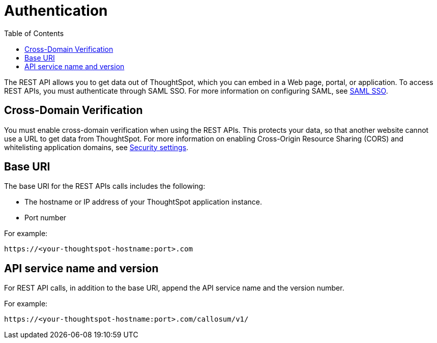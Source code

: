 = Authentication
:toc: true

:page-title: REST API authentication
:page-pageid: rest-api-authentication
:page-description: REST API Authentication

The REST API allows you to get data out of ThoughtSpot, which you can embed in a Web page, portal, or application.
To access REST APIs, you must authenticate through SAML SSO.
For more information on configuring SAML, see xref:configure-saml.adoc[SAML SSO].

== Cross-Domain Verification

You must enable cross-domain verification when using the REST APIs.
This protects your data, so that another website cannot use a URL to get data from ThoughtSpot.
For more information on enabling Cross-Origin Resource Sharing (CORS) and whitelisting application domains, see xref:security-settings.adoc[Security settings].

== Base URI

The base URI for the REST APIs calls includes the following:

* The hostname or IP address of your ThoughtSpot application instance.
* Port number

For example:

----
https://<your-thoughtspot-hostname:port>.com
----

== API service name and version

For REST API calls, in addition to the base URI, append the API service name and the version number.

For example:

----
https://<your-thoughtspot-hostname:port>.com/callosum/v1/
----
